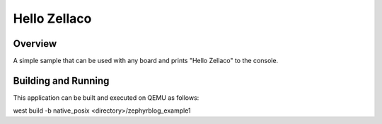 Hello Zellaco
###########

Overview
********

A simple sample that can be used with any board and
prints "Hello Zellaco" to the console.

Building and Running
********************

This application can be built and executed on QEMU as follows:

west build -b native_posix <directory>/zephyrblog_example1
